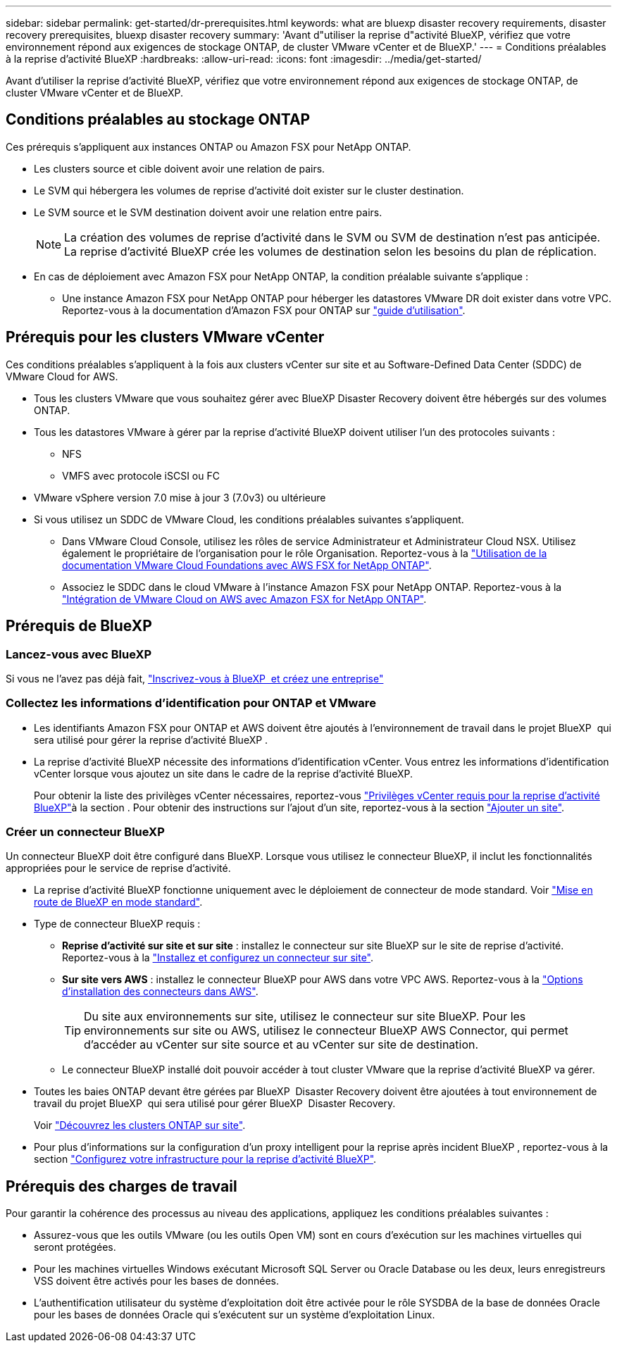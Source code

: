 ---
sidebar: sidebar 
permalink: get-started/dr-prerequisites.html 
keywords: what are bluexp disaster recovery requirements, disaster recovery prerequisites, bluexp disaster recovery 
summary: 'Avant d"utiliser la reprise d"activité BlueXP, vérifiez que votre environnement répond aux exigences de stockage ONTAP, de cluster VMware vCenter et de BlueXP.' 
---
= Conditions préalables à la reprise d'activité BlueXP
:hardbreaks:
:allow-uri-read: 
:icons: font
:imagesdir: ../media/get-started/


[role="lead"]
Avant d'utiliser la reprise d'activité BlueXP, vérifiez que votre environnement répond aux exigences de stockage ONTAP, de cluster VMware vCenter et de BlueXP.



== Conditions préalables au stockage ONTAP

Ces prérequis s'appliquent aux instances ONTAP ou Amazon FSX pour NetApp ONTAP.

* Les clusters source et cible doivent avoir une relation de pairs.
* Le SVM qui hébergera les volumes de reprise d'activité doit exister sur le cluster destination.
* Le SVM source et le SVM destination doivent avoir une relation entre pairs.
+

NOTE: La création des volumes de reprise d'activité dans le SVM ou SVM de destination n'est pas anticipée. La reprise d'activité BlueXP crée les volumes de destination selon les besoins du plan de réplication.

* En cas de déploiement avec Amazon FSX pour NetApp ONTAP, la condition préalable suivante s'applique :
+
** Une instance Amazon FSX pour NetApp ONTAP pour héberger les datastores VMware DR doit exister dans votre VPC. Reportez-vous à la documentation d'Amazon FSX pour ONTAP sur https://docs.aws.amazon.com/fsx/latest/ONTAPGuide/getting-started-step1.html["guide d'utilisation"^].






== Prérequis pour les clusters VMware vCenter

Ces conditions préalables s'appliquent à la fois aux clusters vCenter sur site et au Software-Defined Data Center (SDDC) de VMware Cloud for AWS.

* Tous les clusters VMware que vous souhaitez gérer avec BlueXP Disaster Recovery doivent être hébergés sur des volumes ONTAP.
* Tous les datastores VMware à gérer par la reprise d'activité BlueXP doivent utiliser l'un des protocoles suivants :
+
** NFS
** VMFS avec protocole iSCSI ou FC


* VMware vSphere version 7.0 mise à jour 3 (7.0v3) ou ultérieure
* Si vous utilisez un SDDC de VMware Cloud, les conditions préalables suivantes s'appliquent.
+
** Dans VMware Cloud Console, utilisez les rôles de service Administrateur et Administrateur Cloud NSX. Utilisez également le propriétaire de l'organisation pour le rôle Organisation. Reportez-vous à la https://docs.aws.amazon.com/fsx/latest/ONTAPGuide/vmware-cloud-ontap.html["Utilisation de la documentation VMware Cloud Foundations avec AWS FSX for NetApp ONTAP"^].
** Associez le SDDC dans le cloud VMware à l'instance Amazon FSX pour NetApp ONTAP. Reportez-vous à la https://vmc.techzone.vmware.com/fsx-guide#overview["Intégration de VMware Cloud on AWS avec Amazon FSX for NetApp ONTAP"^].






== Prérequis de BlueXP



=== Lancez-vous avec BlueXP

Si vous ne l'avez pas déjà fait, https://docs.netapp.com/us-en/bluexp-setup-admin/task-sign-up-saas.html["Inscrivez-vous à BlueXP  et créez une entreprise"^]



=== Collectez les informations d'identification pour ONTAP et VMware

* Les identifiants Amazon FSX pour ONTAP et AWS doivent être ajoutés à l'environnement de travail dans le projet BlueXP  qui sera utilisé pour gérer la reprise d'activité BlueXP .
* La reprise d'activité BlueXP nécessite des informations d'identification vCenter. Vous entrez les informations d'identification vCenter lorsque vous ajoutez un site dans le cadre de la reprise d'activité BlueXP.
+
Pour obtenir la liste des privilèges vCenter nécessaires, reportez-vous link:../reference/vcenter-privileges.html["Privilèges vCenter requis pour la reprise d'activité BlueXP"]à la section . Pour obtenir des instructions sur l'ajout d'un site, reportez-vous à la section link:../use/sites-add.html["Ajouter un site"].





=== Créer un connecteur BlueXP

Un connecteur BlueXP doit être configuré dans BlueXP. Lorsque vous utilisez le connecteur BlueXP, il inclut les fonctionnalités appropriées pour le service de reprise d'activité.

* La reprise d'activité BlueXP fonctionne uniquement avec le déploiement de connecteur de mode standard. Voir https://docs.netapp.com/us-en/bluexp-setup-admin/task-quick-start-standard-mode.html["Mise en route de BlueXP en mode standard"^].
* Type de connecteur BlueXP requis :
+
** *Reprise d'activité sur site et sur site* : installez le connecteur sur site BlueXP sur le site de reprise d'activité. Reportez-vous à la https://docs.netapp.com/us-en/bluexp-setup-admin/task-install-connector-on-prem.html["Installez et configurez un connecteur sur site"^].
** *Sur site vers AWS* : installez le connecteur BlueXP pour AWS dans votre VPC AWS. Reportez-vous à la https://docs.netapp.com/us-en/bluexp-setup-admin/concept-install-options-aws.html["Options d'installation des connecteurs dans AWS"^].
+

TIP: Du site aux environnements sur site, utilisez le connecteur sur site BlueXP. Pour les environnements sur site ou AWS, utilisez le connecteur BlueXP AWS Connector, qui permet d'accéder au vCenter sur site source et au vCenter sur site de destination.

** Le connecteur BlueXP installé doit pouvoir accéder à tout cluster VMware que la reprise d'activité BlueXP va gérer.


* Toutes les baies ONTAP devant être gérées par BlueXP  Disaster Recovery doivent être ajoutées à tout environnement de travail du projet BlueXP  qui sera utilisé pour gérer BlueXP  Disaster Recovery.
+
Voir https://docs.netapp.com/us-en/bluexp-ontap-onprem/task-discovering-ontap.html["Découvrez les clusters ONTAP sur site"^].

* Pour plus d'informations sur la configuration d'un proxy intelligent pour la reprise après incident BlueXP , reportez-vous à la section link:../get-started/dr-setup.html["Configurez votre infrastructure pour la reprise d'activité BlueXP"].




== Prérequis des charges de travail

Pour garantir la cohérence des processus au niveau des applications, appliquez les conditions préalables suivantes :

* Assurez-vous que les outils VMware (ou les outils Open VM) sont en cours d'exécution sur les machines virtuelles qui seront protégées.
* Pour les machines virtuelles Windows exécutant Microsoft SQL Server ou Oracle Database ou les deux, leurs enregistreurs VSS doivent être activés pour les bases de données.
* L'authentification utilisateur du système d'exploitation doit être activée pour le rôle SYSDBA de la base de données Oracle pour les bases de données Oracle qui s'exécutent sur un système d'exploitation Linux.


